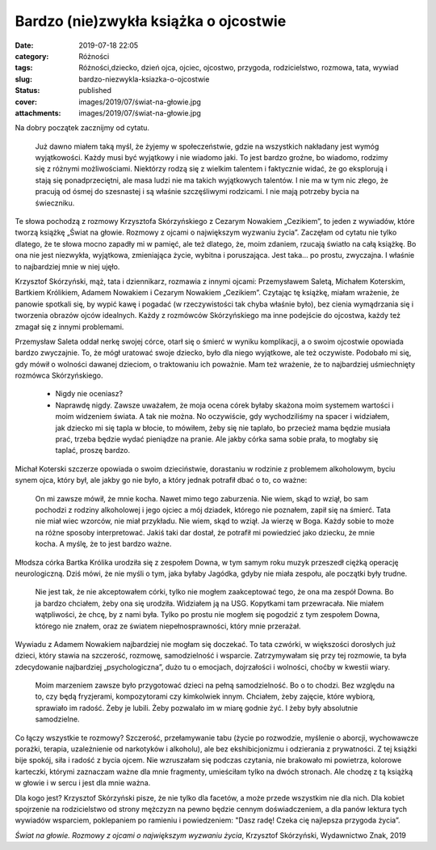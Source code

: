 Bardzo (nie)zwykła książka o ojcostwie		
#############################################
:date: 2019-07-18 22:05
:category: Różności
:tags: Różności,dziecko, dzień ojca, ojciec, ojcostwo, przygoda, rodzicielstwo, rozmowa, tata, wywiad
:slug: bardzo-niezwykla-ksiazka-o-ojcostwie
:status: published
:cover: images/2019/07/świat-na-głowie.jpg
:attachments: images/2019/07/świat-na-głowie.jpg

Na dobry początek zacznijmy od cytatu.

   Już dawno miałem taką myśl, że żyjemy w społeczeństwie, gdzie na wszystkich nakładany jest wymóg wyjątkowości. Każdy musi być wyjątkowy i nie wiadomo jaki. To jest bardzo groźne, bo wiadomo, rodzimy się z różnymi możliwościami. Niektórzy rodzą się z wielkim talentem i faktycznie widać, że go eksplorują i stają się ponadprzeciętni, ale masa ludzi nie ma takich wyjątkowych talentów. I nie ma w tym nic złego, że pracują od ósmej do szesnastej i są właśnie szczęśliwymi rodzicami. I nie mają potrzeby bycia na świeczniku.

Te słowa pochodzą z rozmowy Krzysztofa Skórzyńskiego z Cezarym Nowakiem „Cezikiem”, to jeden z wywiadów, które tworzą książkę „Świat na głowie. Rozmowy z ojcami o największym wyzwaniu życia”. Zaczęłam od cytatu nie tylko dlatego, że te słowa mocno zapadły mi w pamięć, ale też dlatego, że, moim zdaniem, rzucają światło na całą książkę. Bo ona nie jest niezwykła, wyjątkowa, zmieniająca życie, wybitna i poruszająca. Jest taka… po prostu, zwyczajna. I właśnie to najbardziej mnie w niej ujęło.

Krzysztof Skórzyński, mąż, tata i dziennikarz, rozmawia z innymi ojcami: Przemysławem Saletą, Michałem Koterskim, Bartkiem Królikiem, Adamem Nowakiem i Cezarym Nowakiem „Cezikiem”. Czytając tę książkę, miałam wrażenie, że panowie spotkali się, by wypić kawę i pogadać (w rzeczywistości tak chyba właśnie było), bez cienia wymądrzania się i tworzenia obrazów ojców idealnych. Każdy z rozmówców Skórzyńskiego ma inne podejście do ojcostwa, każdy też zmagał się z innymi problemami.

Przemysław Saleta oddał nerkę swojej córce, otarł się o śmierć w wyniku komplikacji, a o swoim ojcostwie opowiada bardzo zwyczajnie. To, że mógł uratować swoje dziecko, było dla niego wyjątkowe, ale też oczywiste. Podobało mi się, gdy mówił o wolności dawanej dzieciom, o traktowaniu ich poważnie. Mam też wrażenie, że to najbardziej uśmiechnięty rozmówca Skórzyńskiego.

   - Nigdy nie oceniasz?

   - Naprawdę nigdy. Zawsze uważałem, że moja ocena córek byłaby skażona moim systemem wartości i moim widzeniem świata. A tak nie można. No oczywiście, gdy wychodziliśmy na spacer i widziałem, jak dziecko mi się tapla w błocie, to mówiłem, żeby się nie taplało, bo przecież mama będzie musiała prać, trzeba będzie wydać pieniądze na pranie. Ale jakby córka sama sobie prała, to mogłaby się taplać, proszę bardzo.

Michał Koterski szczerze opowiada o swoim dzieciństwie, dorastaniu w rodzinie z problemem alkoholowym, byciu synem ojca, który był, ale jakby go nie było, a który jednak potrafił dbać o to, co ważne:

   On mi zawsze mówił, że mnie kocha. Nawet mimo tego zaburzenia. Nie wiem, skąd to wziął, bo sam pochodzi z rodziny alkoholowej i jego ojciec a mój dziadek, którego nie poznałem, zapił się na śmierć. Tata nie miał wiec wzorców, nie miał przykładu. Nie wiem, skąd to wziął. Ja wierzę w Boga. Każdy sobie to może na różne sposoby interpretować. Jakiś taki dar dostał, że potrafił mi powiedzieć jako dziecku, że mnie kocha. A myślę, że to jest bardzo ważne.

Młodsza córka Bartka Królika urodziła się z zespołem Downa, w tym samym roku muzyk przeszedł ciężką operację neurologiczną. Dziś mówi, że nie myśli o tym, jaka byłaby Jagódka, gdyby nie miała zespołu, ale początki były trudne.

   Nie jest tak, że nie akceptowałem córki, tylko nie mogłem zaakceptować tego, że ona ma zespół Downa. Bo ja bardzo chciałem, żeby ona się urodziła. Widziałem ją na USG. Kopytkami tam przewracała. Nie miałem wątpliwości, że chcę, by z nami była. Tylko po prostu nie mogłem się pogodzić z tym zespołem Downa, którego nie znałem, oraz ze światem niepełnosprawności, który mnie przerażał.

Wywiadu z Adamem Nowakiem najbardziej nie mogłam się doczekać. To tata czwórki, w większości dorosłych już dzieci, który stawia na szczerość, rozmowę, samodzielność i wsparcie. Zatrzymywałam się przy tej rozmowie, ta była zdecydowanie najbardziej „psychologiczna”, dużo tu o emocjach, dojrzałości i wolności, choćby w kwestii wiary.

   Moim marzeniem zawsze było przygotować dzieci na pełną samodzielność. Bo o to chodzi. Bez względu na to, czy będą fryzjerami, kompozytorami czy kimkolwiek innym. Chciałem, żeby zajęcie, które wybiorą, sprawiało im radość. Żeby je lubili. Żeby pozwalało im w miarę godnie żyć. I żeby były absolutnie samodzielne.

Co łączy wszystkie te rozmowy? Szczerość, przełamywanie tabu (życie po rozwodzie, myślenie o aborcji, wychowawcze porażki, terapia, uzależnienie od narkotyków i alkoholu), ale bez ekshibicjonizmu i odzierania z prywatności. Z tej książki bije spokój, siła i radość z bycia ojcem. Nie wzruszałam się podczas czytania, nie brakowało mi powietrza, kolorowe karteczki, którymi zaznaczam ważne dla mnie fragmenty, umieściłam tylko na dwóch stronach. Ale chodzę z tą książką w głowie i w sercu i jest dla mnie ważna.

Dla kogo jest? Krzysztof Skórzyński pisze, że nie tylko dla facetów, a może przede wszystkim nie dla nich. Dla kobiet spojrzenie na rodzicielstwo od strony mężczyzn na pewno będzie cennym doświadczeniem, a dla panów lektura tych wywiadów wsparciem, poklepaniem po ramieniu i powiedzeniem: "Dasz radę! Czeka cię najlepsza przygoda życia”.

*Świat na głowie. Rozmowy z ojcami o największym wyzwaniu życia*, Krzysztof Skórzyński, Wydawnictwo Znak, 2019
